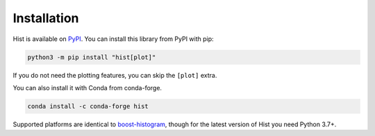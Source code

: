 Installation
===========================

Hist is available on `PyPI <https://pypi.org/project/hist/>`__. You can install this library from PyPI with pip:

.. code-block:: bash

   python3 -m pip install "hist[plot]"

If you do not need the plotting features, you can skip the ``[plot]`` extra.

You can also install it with Conda from conda-forge.

.. code-block:: bash

   conda install -c conda-forge hist


Supported platforms are identical to
`boost-histogram <https://boost-histogram.readthedocs.io/en/latest/usage/installation.html>`_,
though for the latest version of Hist you need Python 3.7+.
